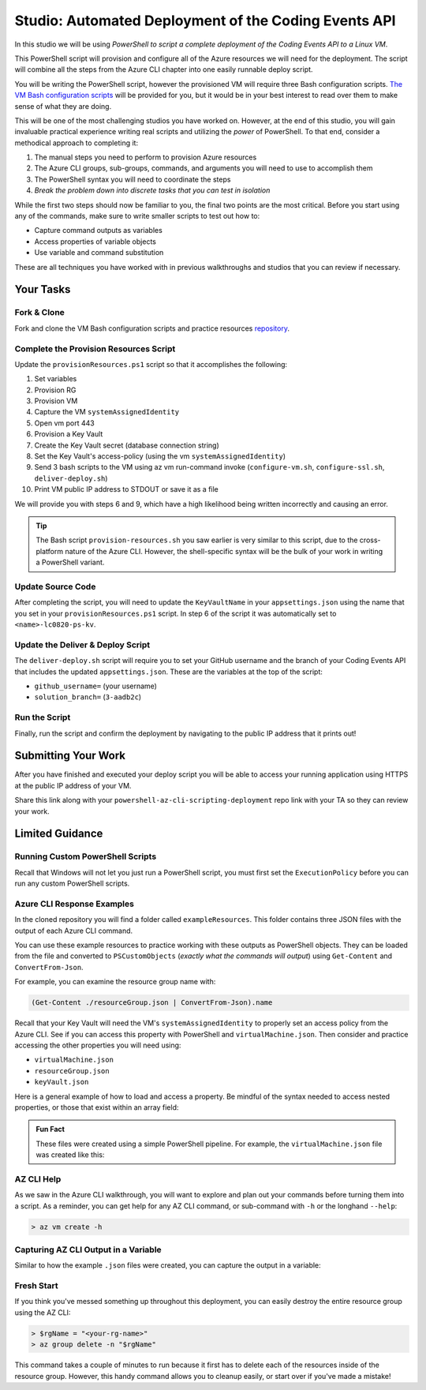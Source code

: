 =====================================================
Studio: Automated Deployment of the Coding Events API
=====================================================

In this studio we will be using *PowerShell to script a complete deployment of the Coding Events API to a Linux VM*.

This PowerShell script will provision and configure all of the Azure resources we will need for the deployment. The script will combine all the steps from the Azure CLI chapter into one easily runnable deploy script.

You will be writing the PowerShell script, however the provisioned VM will require three Bash configuration scripts. `The VM Bash configuration scripts <https://github.com/LaunchCodeEducation/powershell-az-cli-scripting-deployment>`_ will be provided for you, but it would be in your best interest to read over them to make sense of what they are doing.

This will be one of the most challenging studios you have worked on. However, at the end of this studio, you will gain invaluable practical experience writing real scripts and utilizing the *power* of PowerShell. To that end, consider a methodical approach to completing it:

#. The manual steps you need to perform to provision Azure resources
#. The Azure CLI groups, sub-groups, commands, and arguments you will need to use to accomplish them
#. The PowerShell syntax you will need to coordinate the steps
#. *Break the problem down into discrete tasks that you can test in isolation*

While the first two steps should now be familiar to you, the final two points are the most critical. Before you start using any of the commands, make sure to write smaller scripts to test out how to:

- Capture command outputs as variables
- Access properties of variable objects
- Use variable and command substitution

These are all techniques you have worked with in previous walkthroughs and studios that you can review if necessary.

Your Tasks
==========

Fork & Clone
------------

Fork and clone the VM Bash configuration scripts and practice resources `repository <https://github.com/LaunchCodeEducation/powershell-az-cli-scripting-deployment>`_.

Complete the Provision Resources Script
---------------------------------------

Update the ``provisionResources.ps1`` script so that it accomplishes the following:

#. Set variables
#. Provision RG
#. Provision VM
#. Capture the VM ``systemAssignedIdentity``
#. Open vm port 443
#. Provision a Key Vault
#. Create the Key Vault secret (database connection string)
#. Set the Key Vault's access-policy (using the vm ``systemAssignedIdentity``)
#. Send 3 bash scripts to the VM using az vm run-command invoke (``configure-vm.sh``, ``configure-ssl.sh``, ``deliver-deploy.sh``)
#. Print VM public IP address to STDOUT or save it as a file

We will provide you with steps 6 and 9, which have a high likelihood being written incorrectly and causing an error. 

.. admonition:: Tip

   The Bash script ``provision-resources.sh`` you saw earlier is very similar to this script, due to the cross-platform nature of the Azure CLI. However, the shell-specific syntax will be the bulk of your work in writing a PowerShell variant.

Update Source Code
------------------

After completing the script, you will need to update the ``KeyVaultName`` in your ``appsettings.json`` using the name that you set in your ``provisionResources.ps1`` script. In step 6 of the script it was automatically set to ``<name>-lc0820-ps-kv``.

Update the Deliver & Deploy Script
----------------------------------

The ``deliver-deploy.sh`` script will require you to set your GitHub username and the branch of your Coding Events API that includes the updated ``appsettings.json``. These are the variables at the top of the script:

- ``github_username=`` (your username)
- ``solution_branch=`` (``3-aadb2c``)

Run the Script
--------------

Finally, run the script and confirm the deployment by navigating to the public IP address that it prints out!

Submitting Your Work
====================

After you have finished and executed your deploy script you will be able to access your running application using HTTPS at the public IP address of your VM. 

Share this link along with your ``powershell-az-cli-scripting-deployment`` repo link with your TA so they can review your work.

Limited Guidance
================

Running Custom PowerShell Scripts
---------------------------------

Recall that Windows will not let you just run a PowerShell script, you must first set the ``ExecutionPolicy`` before you can run any custom PowerShell scripts.

Azure CLI Response Examples
---------------------------

In the cloned repository you will find a folder called ``exampleResources``. This folder contains three JSON files with the output of each Azure CLI command. 

You can use these example resources to practice working with these outputs as PowerShell objects. They can be loaded from the file and converted to ``PSCustomObjects`` (*exactly what the commands will output*) using ``Get-Content`` and ``ConvertFrom-Json``.

For example, you can examine the resource group name with:

.. sourcecode:: powershell

   (Get-Content ./resourceGroup.json | ConvertFrom-Json).name

Recall that your Key Vault will need the VM's ``systemAssignedIdentity`` to properly set an access policy from the Azure CLI. See if you can access this property with PowerShell and ``virtualMachine.json``. Then consider and practice accessing the other properties you will need using:

- ``virtualMachine.json``
- ``resourceGroup.json``
- ``keyVault.json``

Here is a general example of how to load and access a property. Be mindful of the syntax needed to access nested properties, or those that exist within an array field:

.. sourcecode:: powershell
   :caption: load JSON file into a PS variable

   > $virtualMachine = Get-Content virtualMachine.json | ConvertFrom-Json

   > $virtualMachine.someProperty

.. admonition:: Fun Fact

   These files were created using a simple PowerShell pipeline. For example, the ``virtualMachine.json`` file was created like this:

   .. sourcecode:: powershell
      :caption: capture AZ CLI output in JSON file

      > az vm create -n .... | Set-Content virtualMachine.json

AZ CLI Help
-----------

As we saw in the Azure CLI walkthrough, you will want to explore and plan out your commands before turning them into a script. As a reminder, you can get help for any AZ CLI command, or sub-command with ``-h`` or the longhand ``--help``:

.. sourcecode:: powershell

   > az vm create -h

Capturing AZ CLI Output in a Variable
-------------------------------------

Similar to how the example ``.json`` files were created, you can capture the output in a variable:

.. sourcecode:: powershell
   :caption: capture AZ CLI output in variable

   > $someVariable = az vm create -n .....

   > $someVariable.someProperty

.. RunCommand from the AZ CLI
.. --------------------------

.. You can access the ``RunCommand`` for any VM with the following command: 

.. .. sourcecode:: powershell

..   > az vm run-command invoke --command-id RunShellScript --scripts @relative/path/to/script.sh

.. You will have to successfully invoke the three provided scripts for you application to finish it's deployment.

.. .. admonition:: Note

..    **Relative paths must be written relative to the script that is executing the command**.

..    You can use an absolute or relative path to define the script location. Multiple scripts can be separated by spaces as arguments to the ``--scripts`` option. Scripts are executed in order from left to right. 

Fresh Start
-----------

If you think you've messed something up throughout this deployment, you can easily destroy the entire resource group using the AZ CLI:

.. sourcecode:: powershell

  > $rgName = "<your-rg-name>"
  > az group delete -n "$rgName"

This command takes a couple of minutes to run because it first has to delete each of the resources inside of the resource group. However, this handy command allows you to cleanup easily, or start over if you've made a mistake!
